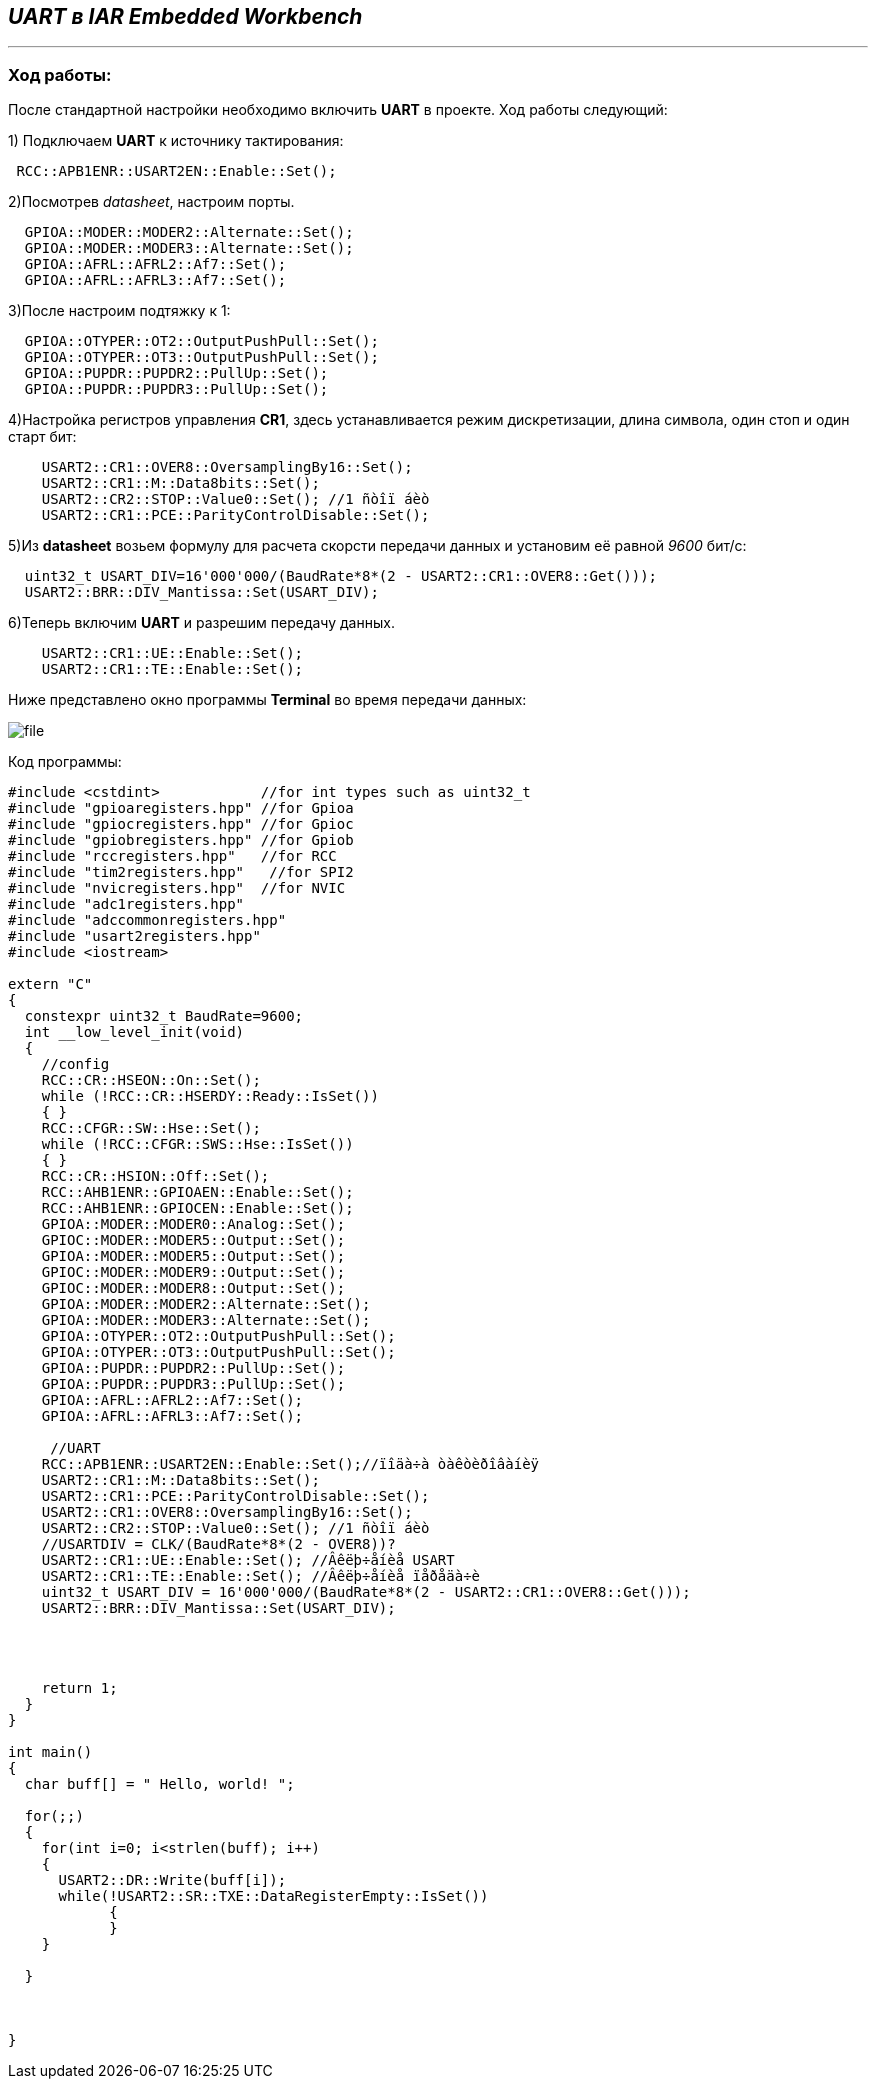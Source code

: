 ==  _UART в IAR Embedded Workbench_

---

=== *Ход работы:*

После стандартной настройки необходимо включить *UART* в проекте.
Ход работы следующий:

1) Подключаем *UART* к источнику тактирования:

[source, cpp]
----
 RCC::APB1ENR::USART2EN::Enable::Set();
----

2)Посмотрев _datasheet_, настроим порты.



[source, cpp]
----
  GPIOA::MODER::MODER2::Alternate::Set();
  GPIOA::MODER::MODER3::Alternate::Set();
  GPIOA::AFRL::AFRL2::Af7::Set();
  GPIOA::AFRL::AFRL3::Af7::Set();

----


3)После настроим подтяжку к 1:

[source, cpp]
----
  GPIOA::OTYPER::OT2::OutputPushPull::Set();
  GPIOA::OTYPER::OT3::OutputPushPull::Set();
  GPIOA::PUPDR::PUPDR2::PullUp::Set();
  GPIOA::PUPDR::PUPDR3::PullUp::Set();
----

4)Настройка регистров управления *CR1*, здесь устанавливается режим дискретизации, длина символа, один стоп и один старт бит:

[source, cpp]
----
    USART2::CR1::OVER8::OversamplingBy16::Set();
    USART2::CR1::M::Data8bits::Set();
    USART2::CR2::STOP::Value0::Set(); //1 ñòîï áèò
    USART2::CR1::PCE::ParityControlDisable::Set();
----
5)Из  *datasheet* возьем формулу для расчета скорсти передачи данных и установим её равной _9600_ бит/c:

[source, cpp]
----
  uint32_t USART_DIV=16'000'000/(BaudRate*8*(2 - USART2::CR1::OVER8::Get()));
  USART2::BRR::DIV_Mantissa::Set(USART_DIV);
----

6)Теперь включим *UART* и разрешим передачу данных.

[source, cpp]
----
    USART2::CR1::UE::Enable::Set();
    USART2::CR1::TE::Enable::Set();
----



Ниже представлено окно программы *Terminal* во время передачи данных:

image::Photos/file.png[]

Код программы:

[source, cpp]
----
#include <cstdint>            //for int types such as uint32_t
#include "gpioaregisters.hpp" //for Gpioa
#include "gpiocregisters.hpp" //for Gpioc
#include "gpiobregisters.hpp" //for Gpiob
#include "rccregisters.hpp"   //for RCC
#include "tim2registers.hpp"   //for SPI2
#include "nvicregisters.hpp"  //for NVIC
#include "adc1registers.hpp"
#include "adccommonregisters.hpp"
#include "usart2registers.hpp"
#include <iostream>

extern "C"
{
  constexpr uint32_t BaudRate=9600;
  int __low_level_init(void)
  {
    //config
    RCC::CR::HSEON::On::Set();
    while (!RCC::CR::HSERDY::Ready::IsSet())
    { }
    RCC::CFGR::SW::Hse::Set();
    while (!RCC::CFGR::SWS::Hse::IsSet())
    { }
    RCC::CR::HSION::Off::Set();
    RCC::AHB1ENR::GPIOAEN::Enable::Set();
    RCC::AHB1ENR::GPIOCEN::Enable::Set();
    GPIOA::MODER::MODER0::Analog::Set();
    GPIOC::MODER::MODER5::Output::Set();
    GPIOA::MODER::MODER5::Output::Set();
    GPIOC::MODER::MODER9::Output::Set();
    GPIOC::MODER::MODER8::Output::Set();
    GPIOA::MODER::MODER2::Alternate::Set();
    GPIOA::MODER::MODER3::Alternate::Set();
    GPIOA::OTYPER::OT2::OutputPushPull::Set();
    GPIOA::OTYPER::OT3::OutputPushPull::Set();
    GPIOA::PUPDR::PUPDR2::PullUp::Set();
    GPIOA::PUPDR::PUPDR3::PullUp::Set();
    GPIOA::AFRL::AFRL2::Af7::Set();
    GPIOA::AFRL::AFRL3::Af7::Set();

     //UART
    RCC::APB1ENR::USART2EN::Enable::Set();//ïîäà÷à òàêòèðîâàíèÿ
    USART2::CR1::M::Data8bits::Set();
    USART2::CR1::PCE::ParityControlDisable::Set();
    USART2::CR1::OVER8::OversamplingBy16::Set();
    USART2::CR2::STOP::Value0::Set(); //1 ñòîï áèò
    //USARTDIV = CLK/(BaudRate*8*(2 - OVER8))?
    USART2::CR1::UE::Enable::Set(); //Âêëþ÷åíèå USART
    USART2::CR1::TE::Enable::Set(); //Âêëþ÷åíèå ïåðåäà÷è
    uint32_t USART_DIV = 16'000'000/(BaudRate*8*(2 - USART2::CR1::OVER8::Get()));
    USART2::BRR::DIV_Mantissa::Set(USART_DIV);




    return 1;
  }
}

int main()
{
  char buff[] = " Hello, world! ";

  for(;;)
  {
    for(int i=0; i<strlen(buff); i++)
    {
      USART2::DR::Write(buff[i]);
      while(!USART2::SR::TXE::DataRegisterEmpty::IsSet())
            {
            }
    }

  }



}

----